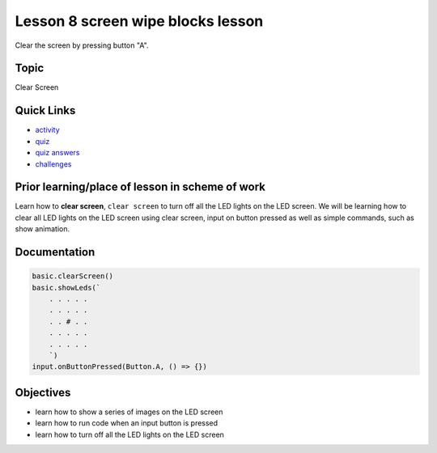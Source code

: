 
Lesson 8 screen wipe blocks lesson
======================================

Clear the screen by pressing button "A".

Topic
-----

Clear Screen

Quick Links
-----------


* `activity </lessons/screen-wipe/activity>`_
* `quiz </lessons/screen-wipe/quiz>`_
* `quiz answers </lessons/screen-wipe/quiz-answers>`_
* `challenges </lessons/screen-wipe/challenges>`_

Prior learning/place of lesson in scheme of work
------------------------------------------------

Learn how to **clear screen**\ , ``clear screen`` to turn off all the LED lights on the LED screen. We will be learning how to clear all LED lights on the LED screen using clear screen, input on button pressed as well as simple commands, such as show animation.

Documentation
-------------

.. code-block:: cards

   basic.clearScreen()
   basic.showLeds(`
       . . . . .
       . . . . .
       . . # . .
       . . . . .
       . . . . .
       `)
   input.onButtonPressed(Button.A, () => {})

Objectives
----------


* learn how to show a series of images on the LED screen
* learn how to run code when an input button is pressed
* learn how to turn off all the LED lights on the LED screen
